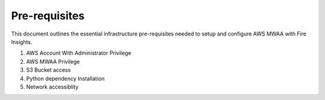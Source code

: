 Pre-requisites
=======

This document outlines the essential infrastructure pre-requisites needed to setup and configure AWS MWAA with Fire Insights.

#. AWS Account With Administrator Privilege
#. AWS MWAA Privilege
#. S3 Bucket access
#. Python dependency Installation
#. Network accessiblity

